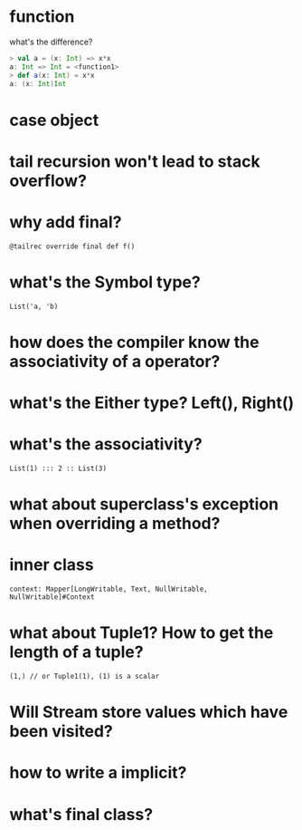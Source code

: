 
* function
  what's the difference?
  #+BEGIN_SRC scala
  > val a = (x: Int) => x*x
  a: Int => Int = <function1>
  > def a(x: Int) = x*x
  a: (x: Int)Int
  #+END_SRC

* case object

* tail recursion won't lead to stack overflow?
* why add final?
  : @tailrec override final def f()
* what's the Symbol type?
  : List('a, 'b)
* how does the compiler know the associativity of a operator?
* what's the Either type? Left(), Right()
* what's the associativity?
  : List(1) ::: 2 :: List(3)
* what about superclass's exception when overriding a method?
* inner class
  : context: Mapper[LongWritable, Text, NullWritable, NullWritable]#Context
* what about Tuple1? How to get the length of a tuple?
  : (1,) // or Tuple1(1), (1) is a scalar
* Will Stream store values which have been visited?
* how to write a implicit?
* what's final class?
